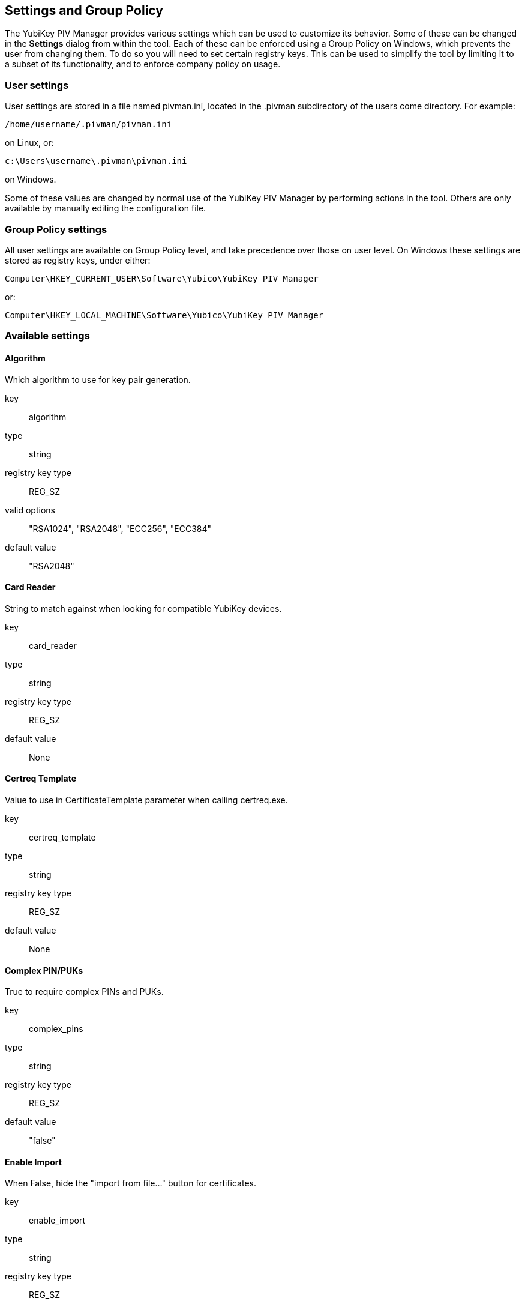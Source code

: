 == Settings and Group Policy
The YubiKey PIV Manager provides various settings which can be used to
customize its behavior.  Some of these can be changed in the *Settings* dialog
from within the tool.  Each of these can be enforced using a Group Policy on
Windows, which prevents the user from changing them.  To do so you will need to
set certain registry keys.  This can be used to simplify the tool by limiting
it to a subset of its functionality, and to enforce company policy on usage.

=== User settings
User settings are stored in a file named pivman.ini, located in the .pivman
subdirectory of the users come directory. For example:

....
/home/username/.pivman/pivman.ini
....

on Linux, or:

....
c:\Users\username\.pivman\pivman.ini
....

on Windows.

Some of these values are changed by normal use of the YubiKey PIV Manager by
performing actions in the tool.  Others are only available by manually editing
the configuration file.

=== Group Policy settings
All user settings are available on Group Policy level, and take precedence over
those on user level.  On Windows these settings are stored as registry keys,
under either:

....
Computer\HKEY_CURRENT_USER\Software\Yubico\YubiKey PIV Manager
....

or:

....
Computer\HKEY_LOCAL_MACHINE\Software\Yubico\YubiKey PIV Manager
....

=== Available settings

==== Algorithm
Which algorithm to use for key pair generation.

key:: algorithm
type:: string
registry key type:: REG_SZ
valid options:: "RSA1024", "RSA2048", "ECC256", "ECC384"
default value:: "RSA2048"

==== Card Reader
String to match against when looking for compatible YubiKey devices.

key:: card_reader
type:: string
registry key type:: REG_SZ
default value:: None

==== Certreq Template
Value to use in CertificateTemplate parameter when calling certreq.exe.

key:: certreq_template
type:: string
registry key type:: REG_SZ
default value:: None

==== Complex PIN/PUKs
True to require complex PINs and PUKs.

key:: complex_pins
type:: string
registry key type:: REG_SZ
default value:: "false"

==== Enable Import
When False, hide the "import from file..." button for certificates.

key:: enable_import
type:: string
registry key type:: REG_SZ
default value:: "true"

==== PIN as Management Key
When true, the Management Key is based off of the PIN.

key:: pin_as_key
type:: bool
registry key type:: REG_SZ
default value:: "false"

==== PIN Expiration
When non-zero causes a timestamp to be written when the PIN is changed, and to
force a PIN change after the specified number of days.

key:: pin_expiration
type:: int
registry key type:: REG_DWORD
default value:: 0

==== PIN Requirement Policy
When set to a value other than "default", override the PIV standard for when
the PIN is required for using a particular slot.

key:: pin_policy
type:: string
registry key type:: REG_SZ
valid options:: "default" "never", "once", "always"
default value:: "default"

==== PIN Policy Slots
Which certificate slots to show the PIN Requirement Policy setting for.

key:: pin_policy_slots
type:: list of strings
registry key type:: REG_MULTI_SZ
valid options:: "9a", "9c", "9d", "9e"
default value:: []

==== Displayed Output Formats
Output formats available when generating a key.

key:: shown_outs
type:: list of strings
registry key type:: REG_MULTI_SZ
valid options:: "pk", "ssc", "csr", "ca"
default value:: ["ssc", "csr", "ca"]

==== Displayed Certificate Slots
A list of which certificate slots to show in the UI.

key:: shown_slots
type:: list of strings
registry key type:: REG_MULTI_SZ
valid options:: "9a", "9c", "9d", "9e"
default value:: ["9a", "9c", "9d", "9e"]
 
==== Subject DN
Subject to use when generating a CSR or self-signed certificate.

key:: subject
type:: string
registry key type:: REG_SZ
default value:: "/CN=%USERNAME%"

==== Touch Policy
When enabled, the YubiKey will require its button to be touched to perform any
action with the private key of a slot.

key:: touch_policy
type:: bool
registry key type:: REG_SZ
default value:: "false"

==== Touch Policy Slots
Which certificate slots to show the Touch Policy setting for.

key:: touch_policy_slots
type:: list of strings
registry key type:: REG_MULTI_SZ
valid options:: "9a", "9c", "9d", "9e"
default value:: []
